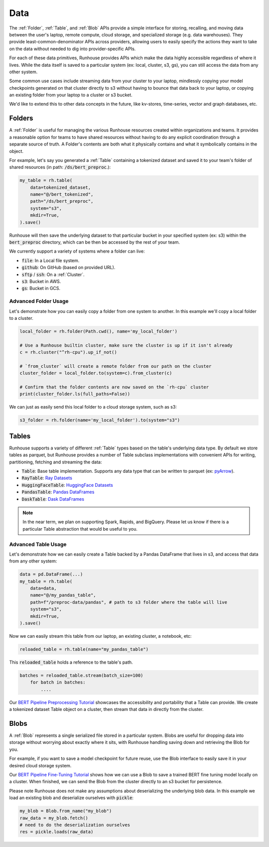 Data
=======================================

The :ref:`Folder`, :ref:`Table`, and :ref:`Blob` APIs provide a simple interface for storing, recalling, and
moving data between the user's laptop, remote compute, cloud storage, and specialized storage (e.g. data warehouses).
They provide least-common-denominator APIs across providers, allowing users to easily specify the actions they want
to take on the data without needed to dig into provider-specific APIs.

For each of these data primitives, Runhouse provides APIs which make the data highly accessible regardless of
where it lives. While the data itself is saved to a particular system (ex: local, cluster, s3, gs),
you can still access the data from any other system.

Some common use cases include streaming data from your cluster to your laptop, mindlessly copying your model
checkpoints generated on that cluster directly to s3 without having to bounce that data back to your laptop, or copying
an existing folder from your laptop to a cluster or s3 bucket.

We'd like to extend this to other data concepts in the future, like kv-stores, time-series, vector and graph databases, etc.

Folders
-------
A :ref:`Folder` is useful for managing the various Runhouse resources created within organizations and teams.
It provides a reasonable option for teams to have shared resources without having to do any explicit coordination
through a separate source of truth. A Folder's contents are both what it physically contains and what it
symbolically contains in the object.

For example, let's say you generated a :ref:`Table` containing a tokenized dataset and saved it to your team's
folder of shared resources (in path: :code:`/ds/bert_preproc`.):

.. code-block:: python

    my_table = rh.table(
        data=tokenized_dataset,
        name="@/bert_tokenized",
        path="/ds/bert_preproc",
        system="s3",
        mkdir=True,
    ).save()

Runhouse will then save the underlying dataset to that particular bucket in your specified system (ex: s3)
within the :code:`bert_preproc` directory, which can be then be accessed by the rest of your team.

We currently support a variety of systems where a folder can live:

- :code:`file`: In a Local file system.
- :code:`github`: On GitHub (based on provided URL).
- :code:`sftp` / :code:`ssh`: On a :ref:`Cluster`.
- :code:`s3`: Bucket in AWS.
- :code:`gs`: Bucket in GCS.


Advanced Folder Usage
~~~~~~~~~~~~~~~~~~~~~
Let's demonstrate how you can easily copy a folder from one system to another. In this example we'll
copy a local folder to a cluster.

.. code-block:: python

    local_folder = rh.folder(Path.cwd(), name='my_local_folder')

    # Use a Runhouse builtin cluster, make sure the cluster is up if it isn't already
    c = rh.cluster("^rh-cpu").up_if_not()

    # `from_cluster` will create a remote folder from our path on the cluster
    cluster_folder = local_folder.to(system=c).from_cluster(c)

    # Confirm that the folder contents are now saved on the `rh-cpu` cluster
    print(cluster_folder.ls(full_paths=False))


We can just as easily send this local folder to a cloud storage system, such as s3:

.. code-block:: python

    s3_folder = rh.folder(name='my_local_folder').to(system="s3")


Tables
------
Runhouse supports a variety of different :ref:`Table` types based on the table's underlying data type.
By default we store tables as parquet, but Runhouse provides a number of Table subclass implementations with
convenient APIs for writing, partitioning, fetching and streaming the data:

- :code:`Table`: Base table implementation. Supports any data type that can be written to parquet (ex: `pyArrow <https://arrow.apache.org/docs/python/generated/pyarrow.Table.html>`_).
- :code:`RayTable`: `Ray Datasets <https://docs.ray.io/en/latest/data/api/dataset.html#ray.data.Dataset>`_
- :code:`HuggingFaceTable`: `HuggingFace Datasets <https://huggingface.co/docs/datasets/index>`_
- :code:`PandasTable`: `Pandas DataFrames <https://pandas.pydata.org/docs/reference/frame.html>`_
- :code:`DaskTable`: `Dask DataFrames <https://docs.dask.org/en/stable/dataframe.html>`_

.. note::
    In the near term, we plan on supporting Spark, Rapids, and BigQuery. Please let us know if there is a
    particular Table abstraction that would be useful to you.


Advanced Table Usage
~~~~~~~~~~~~~~~~~~~~
Let's demonstrate how we can easily create a Table backed by a Pandas DataFrame that lives in s3,
and access that data from any other system:

.. code-block:: python

    data = pd.DataFrame(...)
    my_table = rh.table(
        data=data,
        name="@/my_pandas_table",
        path=f"/preproc-data/pandas", # path to s3 folder where the table will live
        system="s3",
        mkdir=True,
    ).save()


Now we can easily stream this table from our laptop, an existing cluster, a notebook, etc:

.. code-block:: python

    reloaded_table = rh.table(name="my_pandas_table")

This :code:`reloaded_table` holds a reference to the table's path.

.. code-block:: python

    batches = reloaded_table.stream(batch_size=100)
        for batch in batches:
            ....

Our `BERT Pipeline Preprocessing Tutorial <https://github.com/run-house/tutorials/blob/main/t05_BERT_pipeline/p01_preprocess.py>`_
showcases the accessibility and portability that a Table can provide. We create a tokenized dataset Table object on a
cluster, then stream that data in directly from the cluster.

Blobs
-----
A :ref:`Blob` represents a single serialized file stored in a particular system.
Blobs are useful for dropping data into storage without worrying about exactly where it sits, with Runhouse
handling saving down and retrieving the Blob for you.

For example, if you want to save a model checkpoint for future reuse, use the Blob interface
to easily save it in your desired cloud storage system.

Our `BERT Pipeline Fine-Tuning Tutorial <https://github.com/run-house/tutorials/blob/main/t05_BERT_pipeline/p02_fine_tune.py/>`_
shows how we can use a Blob to save a trained BERT fine tuning model locally on a cluster.
When finished, we can send the Blob from the cluster directly to an s3 bucket for persistence.

Please note Runhouse does not make any assumptions about deserializing the underlying blob data.
In this example we load an existing blob and deserialize ourselves with :code:`pickle`:

.. code-block:: python

    my_blob = Blob.from_name("my_blob")
    raw_data = my_blob.fetch()
    # need to do the deserialization ourselves
    res = pickle.loads(raw_data)
